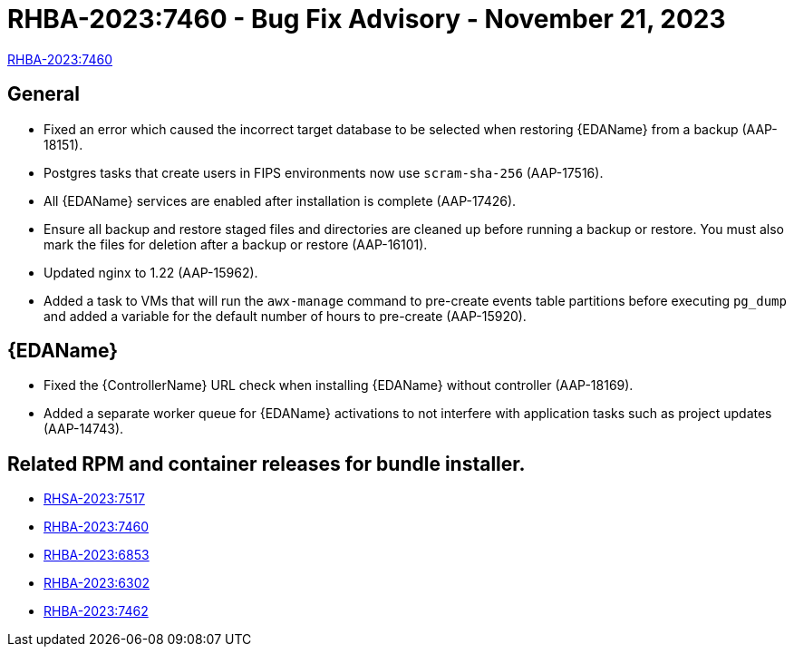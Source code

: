 // This is the release notes file for 2.4-3 Async installer release

[id="rpm-24-3"]

= RHBA-2023:7460 - Bug Fix Advisory - November 21, 2023

link:https://access.redhat.com/errata/RHBA-2023:7460[RHBA-2023:7460]

== General

* Fixed an error which caused the incorrect target database to be selected when restoring {EDAName} from a backup (AAP-18151).

* Postgres tasks that create users in FIPS environments now use `scram-sha-256` (AAP-17516).

* All {EDAName} services are enabled after installation is complete (AAP-17426).

* Ensure all backup and restore staged files and directories are cleaned up before running a backup or restore. You must also mark the files for deletion after a backup or restore (AAP-16101).

* Updated nginx to 1.22 (AAP-15962).

* Added a task to VMs that will run the `awx-manage` command to pre-create events table partitions before executing `pg_dump` and added a variable for the default number of hours to pre-create (AAP-15920).

// Event-Driven Ansible
== {EDAName}

* Fixed the {ControllerName} URL check when installing {EDAName} without controller (AAP-18169).

* Added a separate worker queue for {EDAName} activations to not interfere with application tasks such as project updates (AAP-14743).

== Related RPM and container releases for bundle installer.

* link:https://access.redhat.com/errata/RHSA-2023:7517[RHSA-2023:7517]
* link:https://access.redhat.com/errata/RHBA-2023:7460[RHBA-2023:7460]
* link:https://access.redhat.com/errata/RHBA-2023:6853[RHBA-2023:6853]
* link:https://access.redhat.com/errata/RHBA-2023:6302[RHBA-2023:6302]
* link:https://access.redhat.com/errata/RHBA-2023:7462[RHBA-2023:7462]



